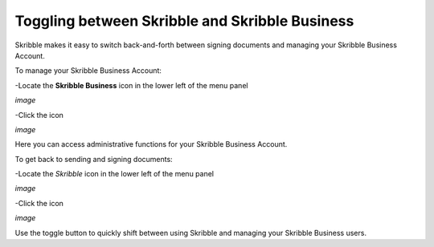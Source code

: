 ===============================================
Toggling between Skribble and Skribble Business
===============================================
Skribble makes it easy to switch back-and-forth between signing documents and managing your Skribble Business Account.

To manage your Skribble Business Account:

-Locate the **Skribble Business** icon in the lower left of the menu panel

*image*

-Click the icon

*image*

Here you can access administrative functions for your Skribble Business Account.

To get back to sending and signing documents:

-Locate the *Skribble* icon in the lower left of the menu panel

*image*

-Click the icon

*image*

Use the toggle button to quickly shift between using Skribble and managing your Skribble Business users.
